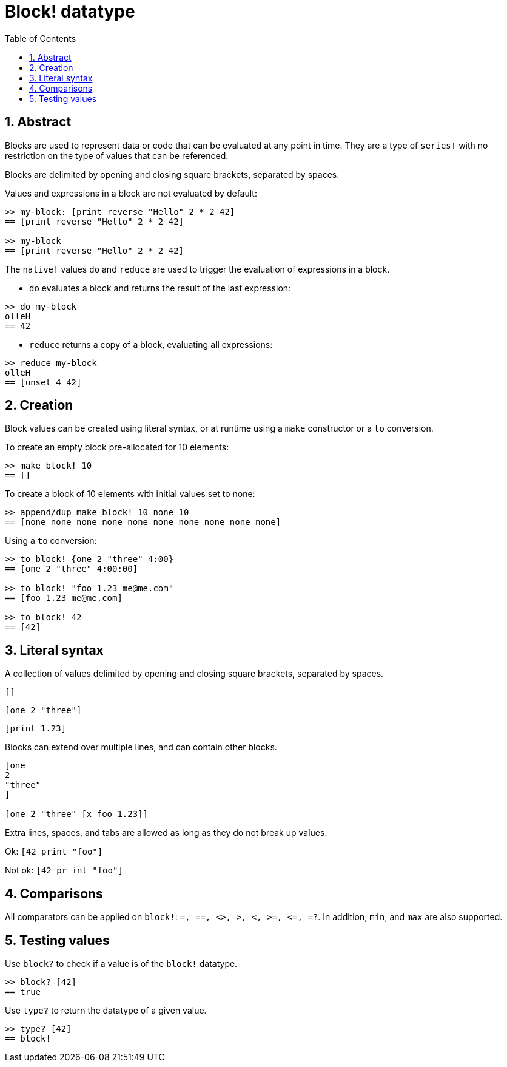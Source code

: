 = Block! datatype
:toc:
:numbered:

== Abstract

Blocks are used to represent data or code that can be evaluated at any point in time. They are a type of `series!` with no restriction on the type of values that can be referenced.

Blocks are delimited by opening and closing square brackets, separated by spaces.

Values and expressions in a block are not evaluated by default:

----
>> my-block: [print reverse "Hello" 2 * 2 42]
== [print reverse "Hello" 2 * 2 42]

>> my-block
== [print reverse "Hello" 2 * 2 42]
----

The `native!` values `do` and `reduce` are used to trigger the evaluation of expressions in a block.

* `do` evaluates a block and returns the result of the last expression:

----
>> do my-block
olleH
== 42
----

* `reduce` returns a copy of a block, evaluating all expressions:

----
>> reduce my-block
olleH
== [unset 4 42]
----

== Creation

Block values can be created using literal syntax, or at runtime using a `make` constructor or a `to` conversion.

To create an empty block pre-allocated for 10 elements:

----
>> make block! 10
== []
----

To create a block of 10 elements with initial values set to none:

----
>> append/dup make block! 10 none 10
== [none none none none none none none none none none]
----

Using a `to` conversion:

----
>> to block! {one 2 "three" 4:00}
== [one 2 "three" 4:00:00]

>> to block! "foo 1.23 me@me.com"
== [foo 1.23 me@me.com]

>> to block! 42
== [42]
----


== Literal syntax

A collection of values delimited by opening and closing square brackets, separated by spaces.

`[]`

`[one 2 "three"]`

`[print 1.23]`


Blocks can extend over multiple lines, and can contain other blocks.

----
[one
2
"three"
]

[one 2 "three" [x foo 1.23]]
----


Extra lines, spaces, and tabs are allowed as long as they do not break up values.

Ok: `[42 print "foo"]`

Not ok: `[42 pr   int "foo"]`


== Comparisons

All comparators can be applied on `block!`: `=, ==, <>, >, <, >=, &lt;=, =?`. In addition, `min`, and `max` are also supported.

== Testing values

Use `block?` to check if a value is of the `block!` datatype.

----
>> block? [42]
== true
----

Use `type?` to return the datatype of a given value.

----
>> type? [42]
== block!
----
